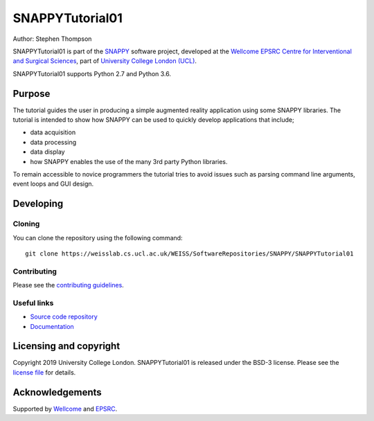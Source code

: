 SNAPPYTutorial01
===============================

.. image:: https://weisslab.cs.ucl.ac.uk/WEISS/SoftwareRepositories/SNAPPY/SNAPPYTutorial01/raw/master/project-icon.png
   :height: 128px
   :width: 128px
   :target: https://weisslab.cs.ucl.ac.uk/WEISS/SoftwareRepositories/SNAPPY/SNAPPYTutorial01
   :alt: Logo

.. image:: https://weisslab.cs.ucl.ac.uk/WEISS/SoftwareRepositories/SNAPPY/SNAPPYTutorial01/badges/master/build.svg
   :target: https://weisslab.cs.ucl.ac.uk/WEISS/SoftwareRepositories/SNAPPY/SNAPPYTutorial01/pipelines
   :alt: GitLab-CI test status

.. image:: https://weisslab.cs.ucl.ac.uk/WEISS/SoftwareRepositories/SNAPPY/SNAPPYTutorial01/badges/master/coverage.svg
    :target: https://weisslab.cs.ucl.ac.uk/WEISS/SoftwareRepositories/SNAPPY/SNAPPYTutorial01/commits/master
    :alt: Test coverage

.. image:: https://readthedocs.org/projects/SNAPPYTutorial01/badge/?version=latest
    :target: http://SNAPPYTutorial01.readthedocs.io/en/latest/?badge=latest
    :alt: Documentation Status



Author: Stephen Thompson

SNAPPYTutorial01 is part of the `SNAPPY`_ software project, developed at the `Wellcome EPSRC Centre for Interventional and Surgical Sciences`_, part of `University College London (UCL)`_.

SNAPPYTutorial01 supports Python 2.7 and Python 3.6.

Purpose
-------
The tutorial guides the user in producing a simple augmented reality application using
some SNAPPY libraries. The tutorial is intended to show how SNAPPY can be used to 
quickly develop applications that include;
  
- data acquisition
- data processing
- data display
- how SNAPPY enables the use of the many 3rd party Python libraries.

To remain accessible to novice programmers the tutorial tries to avoid issues such as 
parsing command line arguments, event loops and GUI design. 


Developing
----------

Cloning
^^^^^^^

You can clone the repository using the following command:

::

    git clone https://weisslab.cs.ucl.ac.uk/WEISS/SoftwareRepositories/SNAPPY/SNAPPYTutorial01


Contributing
^^^^^^^^^^^^

Please see the `contributing guidelines`_.


Useful links
^^^^^^^^^^^^

* `Source code repository`_
* `Documentation`_


Licensing and copyright
-----------------------

Copyright 2019 University College London.
SNAPPYTutorial01 is released under the BSD-3 license. Please see the `license file`_ for details.


Acknowledgements
----------------

Supported by `Wellcome`_ and `EPSRC`_.


.. _`Wellcome EPSRC Centre for Interventional and Surgical Sciences`: http://www.ucl.ac.uk/weiss
.. _`source code repository`: https://weisslab.cs.ucl.ac.uk/WEISS/SoftwareRepositories/SNAPPY/SNAPPYTutorial01
.. _`Documentation`: https://SNAPPYTutorial01.readthedocs.io
.. _`SNAPPY`: https://weisslab.cs.ucl.ac.uk/WEISS/PlatformManagement/SNAPPY/wikis/home
.. _`University College London (UCL)`: http://www.ucl.ac.uk/
.. _`Wellcome`: https://wellcome.ac.uk/
.. _`EPSRC`: https://www.epsrc.ac.uk/
.. _`contributing guidelines`: https://weisslab.cs.ucl.ac.uk/WEISS/SoftwareRepositories/SNAPPY/SNAPPYTutorial01/blob/master/CONTRIBUTING.rst
.. _`license file`: https://weisslab.cs.ucl.ac.uk/WEISS/SoftwareRepositories/SNAPPY/SNAPPYTutorial01/blob/master/LICENSE

